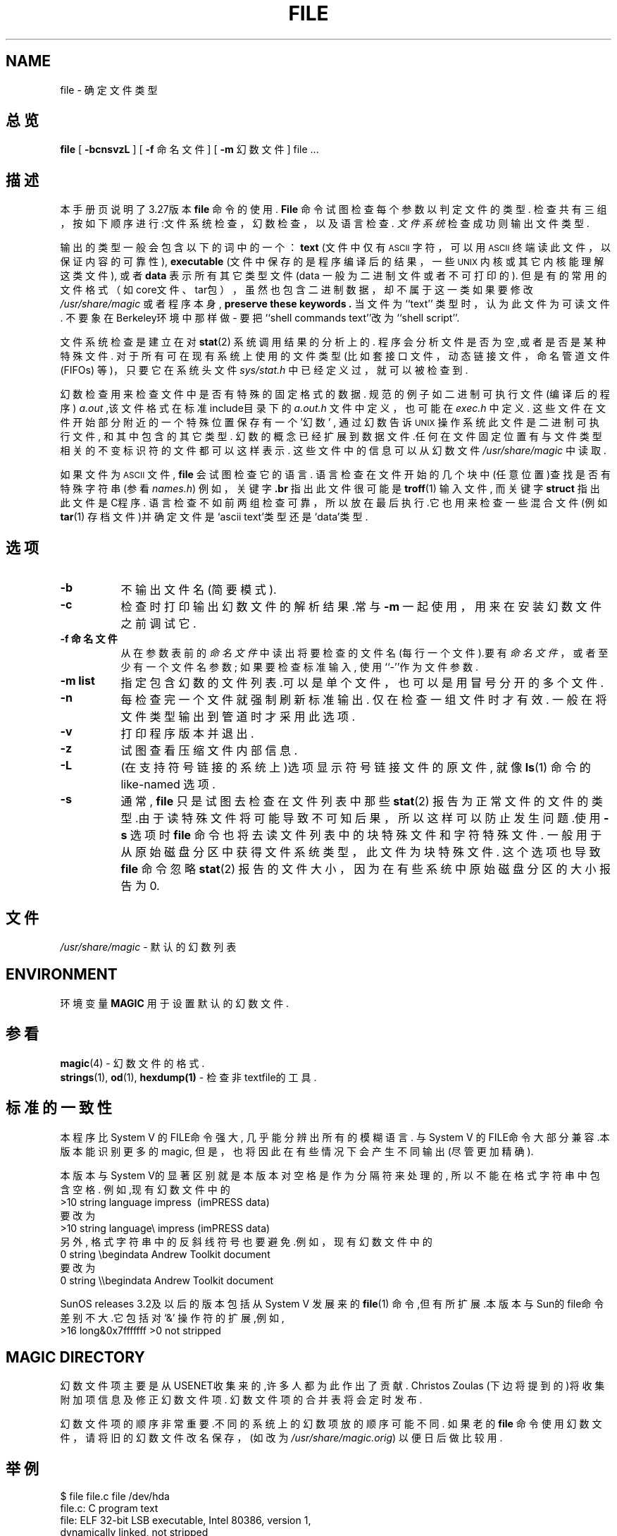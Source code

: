 .TH FILE 1 "Copyright but distributable"
.SH NAME
file
\- 确定文件类型
.SH 总览
.B file
[
.B \-bcnsvzL
]
[
.B \-f
命名文件 ]
[
.B \-m 
幻数文件 ]
file ...
.SH 描述
本手册页说明了3.27版本
.B file
命令的使用.
.B File
命令试图检查每个参数以判定文件的类型.
检查共有三组，按如下顺序进行:文件系统检查，幻数检查，以及语言检查.
.I 文件系统
检查成功则输出文件类型.
.PP
输出的类型一般会包含以下的词中的一个：
.B text
(文件中仅有
.SM ASCII
字符，可以用
.SM ASCII
终端读此文件，以保证内容的可靠性),
.B executable
(文件中保存的是程序编译后的结果，一些\s-1UNIX\s0 内核或其它内核能理解这类文件),
或者
.B data
表示所有其它类型文件(data 一般为二进制文件或者不可打印的).
但是有的常用的文件格式（如core文件、tar包），虽然也包含二进制数据，
却不属于这一类
如果要修改
.I /usr/share/magic
或者程序本身, 
.B "preserve these keywords" .
当文件为``text'' 类型时，认为此文件为可读文件.
不要象在Berkeley环境中那样做 \- 要把``shell commands text''改为``shell script''.
.PP
文件系统检查是建立在对
.BR stat (2)
系统调用结果的分析上的.
程序会分析文件是否为空,或者是否是某种特殊文件.
对于所有可在现有系统上使用的文件类型 (比如套接
口文件，动态链接文件，命名管道文件(FIFOs) 等)，
只要它在系统头文件
.IR sys/stat.h 
中已经定义过，就可以被检查到.
.PP
幻数检查用来检查文件中是否有特殊的固定格式的数据.
规范的例子如二进制可执行文件(编译后的程序)
.I a.out
,该文件格式在标准include目录下的
.I a.out.h
文件中定义，也可能在
.I exec.h
中定义.
这些文件在文件开始部分附近的一个特殊位置保存有一个'幻数' , 
通过幻数告诉\s-1UNIX\s0 操作系统此文件是二进制可执行文件,
和其中包含的其它类型.
幻数的概念已经扩展到数据文件.任何在文件固定位置有与文件类型
相关的不变标识符的文件都可以这样表示. 这些文件中的信息可以
从幻数文件
.I /usr/share/magic
中读取.
.PP
如果文件为
.SM ASCII 
文件,
.B file
会试图检查它的语言.
语言检查在文件开始的几个块中(任意位置)查找是否有特殊字符串(参看
.IR names.h )
例如，关键字
.B .br
指出此文件很可能是
.BR troff (1)
输入文件, 而关键字 
.B struct
指出此文件是C程序.
语言检查不如前两组检查可靠，所以放在最后执行.它也用来检查
一些混合文件(例如 
.BR tar (1)
存档文件)并确定文件是`ascii text'类型还是`data'类型. 
.SH 选项
.TP 8
.B \-b
不输出文件名 (简要模式).
.TP 8
.B \-c
检查时打印输出幻数文件的解析结果.常与
.B \-m
一起使用，用来在安装幻数文件之前调试它.
.TP 8
.B \-f 命名文件
从在参数表前的
.I 命名文件
中读出将要检查的文件名(每行一个文件).要有
.I 命名文件
，或者至少有一个文件名参数;
如果要检查标准输入, 使用``-''作为文件参数.
.TP 8
.B \-m list
指定包含幻数的文件列表.可以是单个文件，也可以是
用冒号分开的多个文件.
.TP 8
.B \-n
每检查完一个文件就强制刷新标准输出. 仅在检查一组文件时才有效.
一般在将文件类型输出到管道时才采用此选项.
.TP 8
.B \-v
打印程序版本并退出.
.TP 8
.B \-z
试图查看压缩文件内部信息.
.TP 8
.B \-L
(在支持符号链接的系统上)选项显示符号链接文件的原文件, 就像
.BR ls (1)
命令的like-named 选项.
.TP 8
.B \-s
通常,
.B file
只是试图去检查在文件列表中那些
.BR stat (2)
报告为正常文件的文件的类型.由于读特殊文件将可能导致
不可知后果，所以这样可以防止发生问题.使用
.BR \-s
选项时
.B file
命令也将去读文件列表中的块特殊文件和字符特殊文件.
一般用于从原始磁盘分区中获得文件系统类型，此文件为块
特殊文件. 这个选项也导致
.B file
命令忽略
.BR stat (2)
报告的文件大小，因为在有些系统中原始磁盘分区的大小报告为0.
.SH 文件
.I /usr/share/magic
\- 默认的幻数列表
.SH ENVIRONMENT
环境变量
.B MAGIC
用于设置默认的幻数文件.
.SH 参看
.BR magic (4)
\- 幻数文件的格式.
.br
.BR strings (1), " od" (1), " hexdump(1)"
\- 检查非textfile的工具.
.SH 标准的一致性
本程序比System V 的FILE命令强大, 几乎能分辨出所有的模糊语言.
与System V 的FILE命令大部分兼容.本版本能识别更多的magic, 
但是，也将因此在有些情况下会产生不同输出(尽管更加精确). 
.PP
本版本与System V的显著区别就是本版本对空格是作为分隔符来
处理的, 所以不能在格式字符串中包含空格. 例如,现有幻数文
件中的
.br
>10	string	language impress\ 	(imPRESS data)
.br
要改为
.br
>10	string	language\e impress	(imPRESS data)
.br
另外, 格式字符串中的反斜线符号也要避免.例如，现有幻数文件中的
.br
0	string		\ebegindata	Andrew Toolkit document
.br
要改为
.br
0	string		\e\ebegindata	Andrew Toolkit document
.br
.PP
SunOS releases 3.2及以后的版本包括从System V 发展来的
.BR file (1)
命令,但有所扩展.本版本与Sun的file命令差别不大.它包括对 `&' 
操作符的扩展,例如,
.br
>16	long&0x7fffffff	>0		not stripped
.SH MAGIC DIRECTORY
幻数文件项主要是从USENET收集来的,许多人都为此作出了贡献.
Christos Zoulas (下边将提到的)将收集附加项信息及修正幻数文件项.
幻数文件项的合并表将会定时发布.
.PP
幻数文件项的顺序非常重要.不同的系统上的幻数项放的顺序可能不同.
如果老的
.B file
命令使用幻数文件，请将旧的幻数文件改名保存，
(如改为
.IR /usr/share/magic.orig )
以便日后做比较用.
.SH 举例
.nf
$ file file.c file /dev/hda
file.c:   C program text
file:     ELF 32-bit LSB executable, Intel 80386, version 1,
dynamically linked, not stripped
/dev/hda: block special

$ file -s /dev/hda{,1,2,3,4,5,6,7,8,9,10}
/dev/hda:   x86 boot sector
/dev/hda1:  Linux/i386 ext2 filesystem
/dev/hda2:  x86 boot sector
/dev/hda3:  x86 boot sector, extended partition table
/dev/hda4:  Linux/i386 ext2 filesystem
/dev/hda5:  Linux/i386 swap file
/dev/hda6:  Linux/i386 swap file
/dev/hda7:  Linux/i386 swap file
/dev/hda8:  Linux/i386 swap file
/dev/hda9:  empty
/dev/hda10: empty
.fi
.SH 历史
There has been a 
.B file
命令至少是从研究版本6(手册页时间为1975年1月)开始加入\s-1UNIX\s0中的.
System V 版本引入了一个重要变化:幻数类型的外部表.程序的运
行时间有轻微下降, 但是复杂性大大增加了.
.PP
本程序是基于System V 版本的,由Ian Darwin独立设计和编写.
.PP
John Gilmore对源代码做了较大修改,在第一版基础上有较大提高.
Geoff Collyer发现了一些不足之处，并提供了一些幻数文件项.
本程序一直在完善中.
.SH 作者
由Ian F. Darwin写源码, UUCP 地址 {utzoo | ihnp4}!darwin!ian,
电子邮件 ian@sq.com,
邮寄地址: P.O. Box 603, Station F, Toronto, Ontario, CANADA M4Y 2L8.
.PP
由Rob McMahon修改, cudcv@warwick.ac.uk, 1989, 并对`&'操作符进行了扩充
（不再仅仅是简单的 `x&y != 0'，而是象`x&y op z'这样）.
.PP
由Guy Harris修改, guy@netapp.com, 1993,完成:
.RS
.PP
恢复``old-style'' `&'
操作符为原来的功能,因为 1) Rob McMahon所做的修改打破了原来的使用方式, 
2) 本版本的
.B file
命令支持的SunOS 的``new-style'' `&' 操作符也处理 `x&y op z',
3) Rob的修改对某些情况没有考虑到;
.PP
引入多级`>';
.PP
引入``beshort'', ``leshort'', 等关键字使得程序能够按照一定的比特顺序
查看文件中的比特数，而不是仅按运行
.BR file
时的本地比特顺序查看.
.RE
.PP
由Ian Darwin和其他作者（包括Christos Zoulas(christos@astron.com)）修改, 1990-1999.
.SH 合法性通告
版权所属 (c) Ian F. Darwin, Toronto, Canada,
1986, 1987, 1988, 1989, 1990, 1991, 1992, 1993.
.PP
本软件独立于美国电话电报公司，Sun微系统公司，Digital设备公司,
Lotus发展公司 , California大学董事会，X联盟或者MIT,或者自由软件基金会.
.PP
本软件独立于美国商业部的任何出口规定,可以自由用于任何国家和行星.
.PP
任何人无需授权即可在任何计算机系统上使用此软件用于任何目的，
可以自由修改和发布，但要遵守以下限制:
.PP 
1. 作者对使用此软件造成的任何后果不负任何责任，无论多么严重，
即使这些后果是由于软件造成的.
.PP
2. 禁止不如实说明本软件的来源，无论是明确说错或是忽略. 由于很少有用户读源码,
所以在文件中一定要说明软件来源.
.PP
3. 修改后的版本必须明白的标明，禁止将其作为原始软件.由于很少有用户读源码,
所以在文件中一定要说明软件来源.
.PP
4. 禁止删除或修改本通告.
.PP
随同本包发布的几个支持文件(\fIgetopt\fP, \fIstrtok\fP)由
Henry Spencer完成，同样适用以上条款.
.PP
随同本包发布的几个支持文件(\fIstrtol\fP, \fIstrchr\fP)属于公共域的;都做了标记.
.PP
文件
.I tar.h
和
.I is_tar.c
由
.B tar
程序组的John Gilmore完成,无需遵从以上条款.
.SH 臭虫
必定存在一种更好的方法来根据Magdir中的glop来自动创建Magic
文件.是什么方法呢?要更好的实现，那么幻数文件应该编译成二进制
(就是说，
.BR ndbm (3)
或者, 在异种网络环境中采用定长的
.SM ASCII
字符串)来加快启动速度.这样，程序就能达到Version 7 中的
file命令那样的运行速度,同时又具有System V 版本的灵活性.
.PP
.B File
使用的一些算法虽然提高了速度，但精确性降低了，因此
在对
.SM ASCII
文件内容操作有时会出错.
.PP
对
.SM ASCII
文件的支持(基本上是对编程语言)过于简单,效率较低，需要重新编译并更新.
.PP
在一系列连续行后应该跟着有一个``else''从句.
.PP
幻数文件和关键词应该有正则表达式的支持.
使用
.SM "ASCII TAB"
作为分隔符非常不足取，导致很难编辑文件, 但也因此受到保护.
.PP
在关键词中使用大写字母是可取的.
例如,
.BR troff (1)
命令与查看手册页的宏.
正则表达式支持将使这易于实现.
.PP
本程序没有实现对 \s-2FORTRAN\s0 的理解.
应该能够通过在开始行中出现的关键字识别出\s-2FORTRAN\s0 .
正则表达式支持将使这易于实现.
.PP
文件
.I ascmagic
中的关键词表可能应归入Magic文件.
这能通过使用象`*'这样的关键词来实现偏移量.
.PP
另一个优化是要对幻数文件排序，这样，我们就可以
在取得第一个比特，第一个词，第一个长整型，等等的时候完成
对它们所有的检查.抱怨在幻数文件项中的冲突.制定一条规则，
将幻数项在文件偏移量的基础上排序，胜过在幻数文件里指定位置吗？
.PP
本程序应提供一种方法来评价一种猜测有"多么好".
我们去除了一些先前的设想(如，将 ``From '' 作为文件的最初5个字符)
因为它们不如其它的设想好(如，``Newsgroups:'' 对"Return-Path:").
如果没有其它的设想提出，就很可能会采纳第一种设想.  
.PP
本程序比某些file命令执行速度慢.
.PP
本手册，特别是本部分，比较长.
.SH 可用性
可以通过匿名FTP登陆到
.B ftp.astron.com
在目录下
.I /pub/file/file-X.YY.tar.gz
获得作者的命令的最新版本

.SH "[中文版维护人]"
.B 姓名 <email>
.SH "[中文版最新更新]"
.B 2001/07/15
.SH "《中国linux论坛man手册页翻译计划》:"
.BI http://cmpp.linuxforum.net
